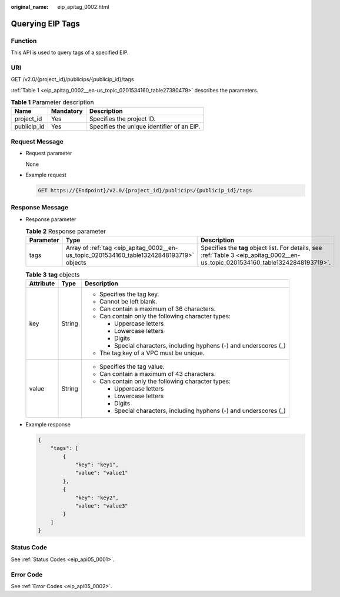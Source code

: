 :original_name: eip_apitag_0002.html

.. _eip_apitag_0002:

Querying EIP Tags
=================

Function
--------

This API is used to query tags of a specified EIP.

URI
---

GET /v2.0/{project_id}/publicips/{publicip_id}/tags

:ref:`Table 1 <eip_apitag_0002__en-us_topic_0201534160_table27380479>` describes the parameters.

.. _eip_apitag_0002__en-us_topic_0201534160_table27380479:

.. table:: **Table 1** Parameter description

   =========== ========= ==========================================
   Name        Mandatory Description
   =========== ========= ==========================================
   project_id  Yes       Specifies the project ID.
   publicip_id Yes       Specifies the unique identifier of an EIP.
   =========== ========= ==========================================

Request Message
---------------

-  Request parameter

   None

-  Example request

   .. code-block:: text

      GET https://{Endpoint}/v2.0/{project_id}/publicips/{publicip_id}/tags

Response Message
----------------

-  Response parameter

   .. table:: **Table 2** Response parameter

      +-----------+-------------------------------------------------------------------------------------------+-----------------------------------------------------------------------------------------------------------------------------------+
      | Parameter | Type                                                                                      | Description                                                                                                                       |
      +===========+===========================================================================================+===================================================================================================================================+
      | tags      | Array of :ref:`tag <eip_apitag_0002__en-us_topic_0201534160_table13242848193719>` objects | Specifies the **tag** object list. For details, see :ref:`Table 3 <eip_apitag_0002__en-us_topic_0201534160_table13242848193719>`. |
      +-----------+-------------------------------------------------------------------------------------------+-----------------------------------------------------------------------------------------------------------------------------------+

   .. _eip_apitag_0002__en-us_topic_0201534160_table13242848193719:

   .. table:: **Table 3** **tag** objects

      +-----------------------+-----------------------+---------------------------------------------------------------------+
      | Attribute             | Type                  | Description                                                         |
      +=======================+=======================+=====================================================================+
      | key                   | String                | -  Specifies the tag key.                                           |
      |                       |                       | -  Cannot be left blank.                                            |
      |                       |                       | -  Can contain a maximum of 36 characters.                          |
      |                       |                       | -  Can contain only the following character types:                  |
      |                       |                       |                                                                     |
      |                       |                       |    -  Uppercase letters                                             |
      |                       |                       |    -  Lowercase letters                                             |
      |                       |                       |    -  Digits                                                        |
      |                       |                       |    -  Special characters, including hyphens (-) and underscores (_) |
      |                       |                       |                                                                     |
      |                       |                       | -  The tag key of a VPC must be unique.                             |
      +-----------------------+-----------------------+---------------------------------------------------------------------+
      | value                 | String                | -  Specifies the tag value.                                         |
      |                       |                       | -  Can contain a maximum of 43 characters.                          |
      |                       |                       | -  Can contain only the following character types:                  |
      |                       |                       |                                                                     |
      |                       |                       |    -  Uppercase letters                                             |
      |                       |                       |    -  Lowercase letters                                             |
      |                       |                       |    -  Digits                                                        |
      |                       |                       |    -  Special characters, including hyphens (-) and underscores (_) |
      +-----------------------+-----------------------+---------------------------------------------------------------------+

-  Example response

   .. code-block::

      {
          "tags": [
              {
                  "key": "key1",
                  "value": "value1"
              },
              {
                  "key": "key2",
                  "value": "value3"
              }
          ]
      }

Status Code
-----------

See :ref:`Status Codes <eip_api05_0001>`.

Error Code
----------

See :ref:`Error Codes <eip_api05_0002>`.
